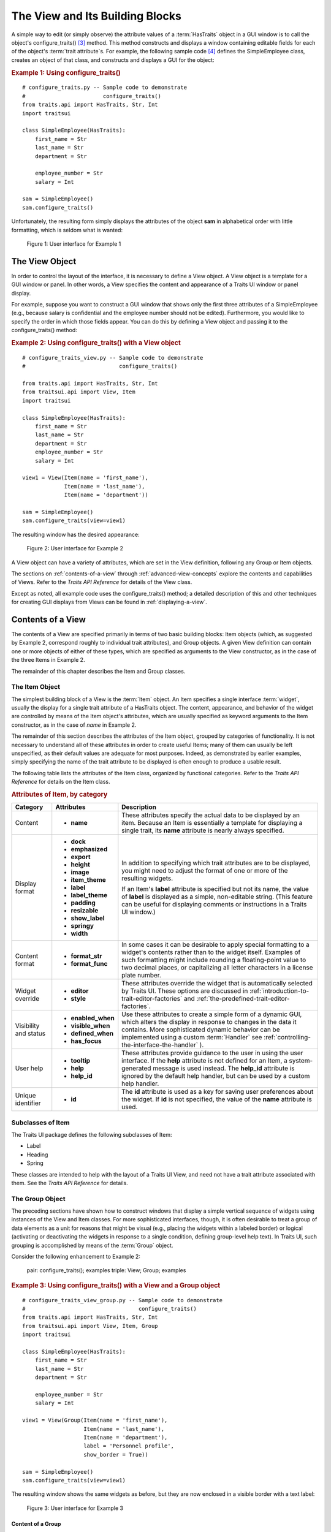 .. _the-view-and-its-building-blocks:

================================
The View and Its Building Blocks
================================

A simple way to edit (or simply observe) the attribute values of a
:term:`HasTraits` object in a GUI window is to call the object's
configure_traits() [3]_ method. This method constructs and displays a window
containing editable fields for each of the object's :term:`trait attribute`\ s.
For example, the following sample code [4]_ defines the SimpleEmployee class,
creates an object of that class, and constructs and displays a GUI for the
object:

.. index::
   pair: examples; configure_traits()
   
.. _example-1-using-configure-traits:

.. rubric:: Example 1: Using configure_traits()

::

    # configure_traits.py -- Sample code to demonstrate 
    #                        configure_traits()
    from traits.api import HasTraits, Str, Int
    import traitsui
    
    class SimpleEmployee(HasTraits):
        first_name = Str
        last_name = Str
        department = Str
    
        employee_number = Str
        salary = Int
    
    sam = SimpleEmployee()
    sam.configure_traits()    

Unfortunately, the resulting form simply displays the attributes of the object
**sam** in alphabetical order with little formatting, which is seldom what is
wanted:

.. figure:: images/ui_for_ex1.jpg
   :alt: Dialog box showing all attributes of SimpleEmployee in alphabetical order
   
   Figure 1: User interface for Example 1

.. index:: 
   object: View

.. _the-view-object:

The View Object
---------------

In order to control the layout of the interface, it is necessary to define a
View object. A View object is a template for a GUI window or panel. In other
words, a View specifies the content and appearance of a Traits UI window or
panel display.

For example, suppose you want to construct a GUI window that shows only the
first three attributes of a SimpleEmployee (e.g., because salary is confidential
and the employee number should not be edited). Furthermore, you would like to
specify the order in which those fields appear. You can do this by defining a
View object and passing it to the configure_traits() method:

.. index:: configure_traits(); view parameter, examples; View object
   
   
.. _example-2-using-configure-traits-with-a-view-object:

.. rubric:: Example 2: Using configure_traits() with a View object

::

    # configure_traits_view.py -- Sample code to demonstrate 
    #                             configure_traits()
    
    from traits.api import HasTraits, Str, Int
    from traitsui.api import View, Item
    import traitsui
    
    class SimpleEmployee(HasTraits):
        first_name = Str
        last_name = Str
        department = Str
        employee_number = Str
        salary = Int
    
    view1 = View(Item(name = 'first_name'),
                 Item(name = 'last_name'),
                 Item(name = 'department'))
    
    sam = SimpleEmployee()
    sam.configure_traits(view=view1)    

The resulting window has the desired appearance:

.. figure:: images/ui_for_ex2.jpg
   :alt: User interface showing only First name, Last name, and Department
   
   Figure 2: User interface for Example 2

A View object can have a variety of attributes, which are set in the View
definition, following any Group or Item objects.

The sections on :ref:`contents-of-a-view` through :ref:`advanced-view-concepts`
explore the contents and capabilities of Views. Refer to
the *Traits API Reference* for details of the View class.

Except as noted, all example code uses the configure_traits() method; a detailed
description of this and other techniques for creating GUI displays from Views
can be found in :ref:`displaying-a-view`.

.. index:: View; contents
   object: View

.. _contents-of-a-view:

Contents of a View
------------------

The contents of a View are specified primarily in terms of two basic building
blocks: Item objects (which, as suggested by Example 2, correspond roughly to
individual trait attributes), and Group objects. A given View definition can
contain one or more objects of either of these types, which are specified as
arguments to the View constructor, as in the case of the three Items in Example
2.

The remainder of this chapter describes the Item and Group classes. 

.. index:: widget, control
   object: Item

.. _the-item-object:

The Item Object
```````````````

The simplest building block of a View is the :term:`Item` object. An Item
specifies a single interface :term:`widget`, usually the display for a single
trait attribute of a HasTraits object. The content, appearance, and behavior of
the widget are controlled by means of the Item object's attributes, which are
usually specified as keyword arguments to the Item constructor, as in the case
of *name* in Example 2.

The remainder of this section describes the attributes of the Item object,
grouped by categories of functionality. It is not necessary to understand all of
these attributes in order to create useful Items; many of them can usually be
left unspecified, as their default values are adequate for most purposes.
Indeed, as demonstrated by earlier examples, simply specifying the name of the
trait attribute to be displayed is often enough to produce a usable result.

The following table lists the attributes of the Item class, organized by
functional categories. Refer to the *Traits API Reference* for details on the
Item class.

.. index:: attributes; Item, Item; attributes
.. index:: name attribute, dock attribute; Item, emphasized attribute
.. index:: export attribute; Item, height attribute; Item, image attribute; Item
.. index:: item_theme attribute; Item, label attribute; Item
.. index:: label_theme attribute; Item, padding attribute; Item
.. index:: resizable attribute, show_label attribute, springy attribute; Item
.. index:: width attribute; Item, format_str attribute, format_func attribute
.. index:: editor attribute, style attribute; Item, enabled_when attribute; Item
.. index:: visible_when attribute; Item, defined_when attribute; Item
.. index:: has_focus attribute, tooltip attribute, help attribute; Item
.. index:: help_id attribute; Item, id attribute; Item
   
.. _attributes-of-item-by-category-table:

.. rubric:: Attributes of Item, by category

+----------+---------------------+---------------------------------------------+
|Category  |Attributes           |Description                                  |
+==========+=====================+=============================================+
|Content   | * **name**          |These attributes specify the actual data to  |
|          |                     |be displayed by an item. Because an Item is  |
|          |                     |essentially a template for displaying a      |
|          |                     |single trait, its **name** attribute is      |
|          |                     |nearly always specified.                     |
+----------+---------------------+---------------------------------------------+
|Display   |* **dock**           |In addition to specifying which trait        |
|format    |* **emphasized**     |attributes are to be displayed, you might    |
|          |* **export**         |need to adjust the format of one or more of  |
|          |* **height**         |the resulting widgets.                       |
|          |* **image**          |                                             |
|          |* **item_theme**     |If an Item's **label** attribute is specified|
|          |* **label**          |but not its name, the value of  **label** is |
|          |* **label_theme**    |displayed as a simple, non-editable string.  | 
|          |* **padding**        |(This feature can be useful for displaying   |
|          |* **resizable**      |comments or instructions in a Traits UI      |
|          |* **show_label**     |window.)                                     |
|          |* **springy**        |                                             |
|          |* **width**          |                                             |
+----------+---------------------+---------------------------------------------+
|Content   |* **format_str**     |In some cases it can be desirable to apply   |
|format    |* **format_func**    |special formatting to a widget's contents    |
|          |                     |rather than to the widget itself. Examples of|
|          |                     |such formatting might include rounding a     |
|          |                     |floating-point value to two decimal places,  |
|          |                     |or capitalizing all letter characters in a   |
|          |                     |license plate number.                        |
+----------+---------------------+---------------------------------------------+
|Widget    |* **editor**         |These attributes override the widget that is |
|override  |* **style**          |automatically selected by Traits UI. These   |
|          |                     |options are discussed in                     |
|          |                     |:ref:`introduction-to-trait-editor-factories`|
|          |                     |and                                          |
|          |                     |:ref:`the-predefined-trait-editor-factories`.|
+----------+---------------------+---------------------------------------------+
|Visibility|* **enabled_when**   |Use these attributes to create a simple form |
|and status|* **visible_when**   |of a dynamic GUI, which alters the display   |
|          |* **defined_when**   |in response to changes in the data it        |
|          |* **has_focus**      |contains. More sophisticated dynamic behavior|
|          |                     |can be implemented using a custom            |
|          |.. TODO: Add examples|:term:`Handler` see                          |
|          |   here              |:ref:`controlling-the-interface-the-handler` |
|          |                     |).                                           |
+----------+---------------------+---------------------------------------------+
|User help |* **tooltip**        |These attributes provide guidance to the user|
|          |* **help**           |in using the user interface. If the **help** |
|          |* **help_id**        |attribute is not defined for an Item, a      |
|          |                     |system-generated message is used instead. The|
|          |.. TODO: Add sample  |**help_id** attribute is ignored by the      |
|          |   help screen       |default help handler, but can be used by a   |
|          |                     |custom help handler.                         |
+----------+---------------------+---------------------------------------------+
|Unique    |* **id**             |The **id** attribute is used as a key for    |
|identifier|                     |saving user preferences about the widget. If |
|          |                     |**id** is not specified, the value of the    |
|          |                     |**name** attribute is used.                  |
+----------+---------------------+---------------------------------------------+

.. index:: Label class, Heading class, Spring class
   pair: Item; subclasses

.. _subclasses-of-item:

Subclasses of Item
``````````````````
   
The Traits UI package defines the following subclasses of Item:

* Label
* Heading
* Spring

These classes are intended to help with the layout of a Traits UI View, and need
not have a trait attribute associated with them. See the *Traits API Reference*
for details.

.. index:
   object: Group

.. _the-group-object:

The Group Object
````````````````
   
The preceding sections have shown how to construct windows that display a simple
vertical sequence of widgets using instances of the View and Item classes. For
more sophisticated interfaces, though, it is often desirable to treat a group of
data elements as a unit for reasons that might be visual (e.g., placing the
widgets within a labeled border) or logical (activating or deactivating the
widgets in response to a single condition, defining group-level help text). In
Traits UI, such grouping is accomplished by means of the :term:`Group` object.

Consider the following enhancement to Example 2:

   pair: configure_traits(); examples
   triple: View; Group; examples
   
.. _example-3-using-configure-traits-with-a-view-and-a-group-object:

.. rubric:: Example 3: Using configure_traits() with a View and a Group object

::

    # configure_traits_view_group.py -- Sample code to demonstrate 
    #                                   configure_traits()
    from traits.api import HasTraits, Str, Int
    from traitsui.api import View, Item, Group
    import traitsui
    
    class SimpleEmployee(HasTraits):
        first_name = Str
        last_name = Str
        department = Str
    
        employee_number = Str
        salary = Int
    
    view1 = View(Group(Item(name = 'first_name'),
                       Item(name = 'last_name'),
                       Item(name = 'department'),
                       label = 'Personnel profile',
                       show_border = True))
    
    sam = SimpleEmployee()
    sam.configure_traits(view=view1)    

The resulting window shows the same widgets as before, but they are now enclosed
in a visible border with a text label:

.. figure:: images/ui_for_ex3.jpg
   :alt: User interface showing three fields enclosed in a border
   
   Figure 3: User interface for Example 3

.. indexx: 
   pair: contents; Group

.. _content-of-a-group:

Content of a Group
::::::::::::::::::
   
The content of a Group object is specified exactly like that of a View object.
In other words, one or more Item or Group objects are given as arguments to the
Group constructor, e.g., the three Items in Example 3. [5]_ The objects
contained in a Group are called the *elements* of that Group. Groups can be
nested to any level.

.. index:: 
   pair: attributes; Group

.. _group-attributes:

Group Attributes
::::::::::::::::
 
The following table lists the attributes of the Group class, organized by 
functional categories. As with Item attributes, many of these attributes can 
be left unspecified for any given Group, as the default values usually lead to
acceptable displays and behavior. 

See the *Traits API Reference* for details of the Group class.

.. index:: object attribute; Group, content attribute; Group
.. index:: label attribute; Group, show_border attribute, show_labels attribute
.. index:: show_left attribute, padding attribute; Group, layout attribute
.. index:: selected attribute, orientation attribute, style attribute; Group
.. index:: columns attribute, dock attribute; Group, dock_theme attribute
.. index:: group_theme attribute, item_theme attribute; Group
.. index:: label_theme attribute; Group, image attribute; Group
.. index:: export attribute; Group, springy attribute; Group
   
   
.. _attributes-of-group-by-category-table:

.. rubric:: Attributes of Group, by category

+----------+---------------------+---------------------------------------------+
|Category  |Attributes           |Description                                  |
+==========+=====================+=============================================+
|Content   |* **object**         |The **object** attribute references the      |
|          |* **content**        |object whose traits are being edited by      |
|          |                     |members of the group; by default this is     |
|          |                     |'object', but could be another object in the |
|          |                     |current context. The **content** attribute is|
|          |                     |a list of elements in the group.             |
+----------+---------------------+---------------------------------------------+
|Display   |* **columns**        |These attributes define display options for  |
|format    |* **dock**           |the group as a whole.                        |       
|          |* **dock_theme**     |                                             |
|          |* **export**         |                                             |
|          |* **group_theme**    |.. index:: enabled_when attribute; Group     |
|          |* **image**          |.. index:: visible_when attribute; Group     |
|          |* **item_theme**     |.. index:: defined_when attribute; Group     |
|          |* **label**          |.. index:: help attribute; Group             |
|          |* **label_theme**    |.. index:: help_id attribute; Group          |
|          |* **layout**         |.. index:: id attribute; Group               |
|          |* **orientation**    |                                             |
|          |* **padding**        |                                             |
|          |* **selected**       |                                             |
|          |* **show_border**    |                                             |
|          |* **show_labels**    |                                             |
|          |* **show_left**      |                                             |
|          |* **springy**        |                                             |
|          |* **style**          |                                             |
+----------+---------------------+---------------------------------------------+
|Visibility|* **enabled_when**   |These attributes work similarly to the       |
|and status|* **visible_when**   |attributes of the same names on the Item     |
|          |* **defined_when**   |class.                                       |
|          |                     |                                             |
|          |                     |.. TODO: Does Item-level or Group-level take |
|          |                     |   precedence? Find out and document.        |
+----------+---------------------+---------------------------------------------+
|User help |* **help**           |The help text is used by the default help    |
|          |* **help_id**        |handler only if the group is the only        |
|          |                     |top-level group for the current View. For    |
|          |                     |example, suppose help text is defined for a  |
|          |                     |Group called **group1**. The following View  |
|          |                     |shows this text in its help window::         |
|          |                     |                                             |
|          |                     |  View(group1)                               |
|          |                     |                                             |
|          |                     |The following two do  not::                  |
|          |                     |                                             |
|          |                     |  View(group1, group2)                       |
|          |                     |  View(Group(group1))                        |
|          |                     |                                             |
|          |                     |The **help_id** attribute is ignored by the  |
|          |                     |default help handler, but can be used by a   |
|          |                     |custom help handler.                         |
|          |                     |                                             |
|          |                     |.. TODO: The document needs to include       |
|          |                     |   material on organizing Views via Groups,  |
|          |                     |   including the implied top-level group of  |
|          |                     |   every View. If we do this earlier in the  |
|          |                     |   document, it will probably simplify this. |
+----------+---------------------+---------------------------------------------+
|Unique    |* **id**             |The **id** attribute is used as a key for    |
|identifier|                     |saving user preferences about the widget. If |
|          |                     |**id** is not specified, the **id** values   |
|          |                     |of the elements of the group are concatenated|
|          |                     |and used as the group identifier.            |
+----------+---------------------+---------------------------------------------+

.. index::
   pair: subclasses; Group

.. _subclasses-of-group:

Subclasses of Group
```````````````````
   
The Traits UI package defines the following subclasses of Group, which are
helpful shorthands for defining certain types of groups. Refer to the *Traits
API Reference* for details.

.. index:: HGroup, HFlow, HSplit, Tabbed, VGroup, VFlow, VGrid, VFold, VSplit

.. _subclasses-of-group_table:

.. rubric:: Subclasses of Group

+-----------+------------------------------+-----------------------------------------+
|Subclass   |Description                   |Equivalent To                            |
+===========+==============================+=========================================+
|HGroup     |A group whose items are laid  |:samp:`Group(orientation='horizontal')`  |
|           |out horizontally.             |                                         |
+-----------+------------------------------+-----------------------------------------+
|HFlow      |A horizontal group whose items|:samp:`Group(orientation='horizontal',   |
|           |"wrap" when they exceed the   |layout='flow', show_labels=False)`       |
|           |available horizontal space.   |                                         |
+-----------+------------------------------+-----------------------------------------+
|HSplit     |A horizontal group with       |:samp:`Group(orientation='horizontal',   |
|           |splitter bars to separate it  |layout='split')`                         |
|           |from other groups.            |                                         |
+-----------+------------------------------+-----------------------------------------+
|Tabbed     |A group that is shown as a tab|:samp:`Group(orientation='horizontal'    |
|           |in a notebook.                |layout='tabbed', springy=True)`          |
+-----------+------------------------------+-----------------------------------------+
|VGroup     |A group whose items are laid  |:samp:`Group(orientation='vertical')`    |
|           |out vertically.               |                                         |
+-----------+------------------------------+-----------------------------------------+
|VFlow      |A vertical group whose items  |:samp:`Group(orientation='vertical',     |
|           |"wrap" when they exceed the   |layout='flow', show_labels=False)`       |
|           |available vertical space.     |                                         |
+-----------+------------------------------+-----------------------------------------+
|VFold      |A vertical group in which     |:samp:`Group(orientation='vertical',     |
|           |items can be collapsed (i.e., |layout='fold', show_labels=False)`       |
|           |folded) by clicking their     |                                         |
|           |titles.                       |                                         |
+-----------+------------------------------+-----------------------------------------+
|VGrid      |A vertical group whose items  |:samp:`Group(orientation='vertical',     |
|           |are laid out in two columns.  |columns=2)`                              |
+-----------+------------------------------+-----------------------------------------+
|VSplit     |A vertical group with splitter|:samp:`Group(orientation='vertical',     |
|           |bars to separate it from other|layout='split')`                         |
|           |groups.                       |                                         |
+-----------+------------------------------+-----------------------------------------+

 
.. rubric:: Footnotes

.. [3] If the code is being run from a program that already has a GUI defined,
   then use edit_traits() instead of configure_traits(). These methods are
   discussed in more detail in Section 4.3.
   
.. [4] All code examples in this guide that include a file name are also
   available as examples in the :file:`tutorials/doc_examples/examples` 
   subdirectory of the Traits docs directory. You can run them individually,
   or view them in a tutorial program by running: 
   :program:`python` :file:`{Traits_dir}/tutorials/tutor.py` :file:`{Traits_dir}/docs/tutorials/doc_examples`
   
.. [5] As with Views, it is possible for a Group to contain objects of more than
   one type, but it is not recommended.
